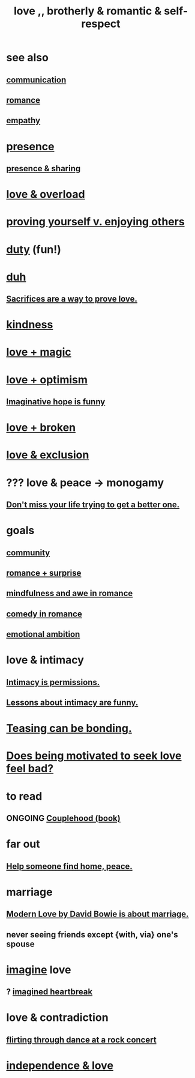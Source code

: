 :PROPERTIES:
:ID:       a4897164-eb28-4c26-8f26-c8ac98f2db16
:ROAM_ALIASES: love
:END:
#+title: love ,, brotherly & romantic & self-respect
* see also
** [[id:caefb984-a505-49ac-b6ce-c0307b38b3e4][communication]]
** [[id:d2faa803-4b32-4ada-b4ee-212d07b028a5][romance]]
** [[id:e31ef49a-1cc3-417f-b1db-3d9f5c258abd][empathy]]
* [[id:c0d17892-182e-45f8-b86d-a5a5b3bba61e][presence]]
** [[id:d060b13a-7452-4837-8d9b-11f2f48b71a4][presence & sharing]]
* [[id:f23de8b3-b50b-408b-bc7e-48dc50418155][love & overload]]
* [[id:e5ee5341-7ca0-4aaf-9a76-e8d5c5e352ec][proving yourself v. enjoying others]]
* [[id:a55842c2-536e-4581-b04b-026715e646d1][duty]] (fun!)
* [[id:a003eba1-b71e-404e-b811-a95cb98bcb14][duh]]
** [[id:d0999d21-8eb2-4d35-abf4-0812e6a4131a][Sacrifices are a way to prove love.]]
* [[id:0d863b6d-1652-4ffb-897a-99e73198ce16][kindness]]
* [[id:7884d437-6065-4e05-bf06-e2a0771cf507][love + magic]]
* [[id:25a8f428-8d2a-414b-a3e2-07ea4f7000fd][love + optimism]]
** [[id:059f1add-e1e1-4124-bab6-5d270e0332e7][Imaginative hope is funny]]
* [[id:170688b3-4d53-41d3-986b-b8c32468bac8][love + broken]]
* [[id:89a7a71d-6a22-4431-a794-d89253e524a2][love & exclusion]]
* ??? love & peace -> monogamy
  :PROPERTIES:
  :ID:       77bf63a4-6e87-41c0-8d97-327285715d49
  :END:
** [[id:4ac50bea-31ef-415c-8328-22f3693d2da6][Don't miss your life trying to get a better one.]]
* goals
** [[id:4e748426-9ff0-4e7b-8192-b582a2ae7f95][community]]
** [[id:890d9101-09c6-48f0-be54-e4e74a0ec961][romance + surprise]]
** [[id:20498902-7288-4d65-bc57-76f1d5d35138][mindfulness and awe in romance]]
** [[id:2c1bd3f0-53c1-433a-8001-62815389593c][comedy in romance]]
** [[id:13aba0e9-33c1-4f2b-906c-4ab3ab683522][emotional ambition]]
* love & intimacy
** [[id:42c3b5b2-ed45-4419-a6e5-9ab3f797da8d][Intimacy is permissions.]]
** [[id:141d7c71-d118-4511-96fe-a9061dc2af55][Lessons about intimacy are funny.]]
* [[id:33e547f5-0346-4fd8-b480-62a821a48d1c][Teasing can be bonding.]]
* [[id:83896131-4896-40a6-b109-f83c5337d48c][Does being motivated to seek love feel bad?]]
* to read
** ONGOING [[id:8840a676-3937-4443-b35b-faca20fe35c1][Couplehood (book)]]
* far out
** [[id:5c6f0b02-71bd-4e22-bd5f-036f88425a42][Help someone find home, peace.]]
* marriage
** [[id:77e1c6b5-9d38-4979-b8fa-18da08aa234d][Modern Love by David Bowie is about marriage.]]
** never seeing friends except {with, via} one's spouse
   :PROPERTIES:
   :ID:       f0553af1-9f6c-468d-b69b-aa5c8e4c02d8
   :END:
* [[id:cc3843e9-5283-4a1e-b6ba-e58ec5026dbd][imagine]] love
** ? [[id:e9743e42-5837-495c-8876-47b36b93c974][imagined heartbreak]]
* love & contradiction
  :PROPERTIES:
  :ID:       a942649d-3e3f-45d6-b47a-9f14d9d2aff4
  :END:
** [[id:bb1e7ff9-7b57-4ab2-976c-a3ef4ad41ba1][flirting through dance at a rock concert]]
* [[id:3ec95610-04af-44a5-a702-9fce30b70970][independence & love]]

